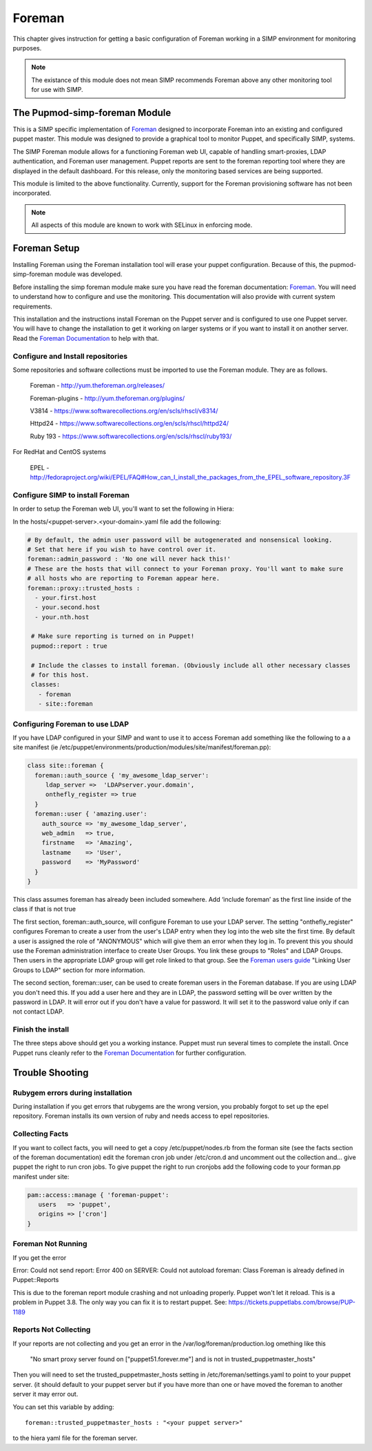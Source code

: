 Foreman
_______

This chapter gives instruction for getting a basic configuration of
Foreman working in a SIMP environment for monitoring purposes. 

.. note::
  The existance of this module does not mean SIMP recommends
  Foreman above any other monitoring tool for use with SIMP.  

The Pupmod-simp-foreman Module 
------------------------------

This is a SIMP specific implementation of  `Foreman <http://www.theforman.org/>`__ designed to incorporate Foreman into an existing and configured puppet master. This module was designed to provide a graphical tool to monitor Puppet, and specifically SIMP, systems.


The SIMP Foreman module allows for a functioning Foreman web UI, capable of handling smart-proxies, LDAP authentication, and Foreman user management. Puppet reports are sent to the foreman reporting tool where they are displayed in the default dashboard. For this release, only the monitoring based services are being supported.

This module is limited to the above functionality. Currently, support for the Foreman provisioning software has not been incorporated. 

.. note::
 All aspects of this module are known to work with SELinux in enforcing mode.



Foreman Setup
--------------

Installing Foreman using the Foreman installation tool will erase your puppet configuration.  Because of this, the pupmod-simp-foreman module was developed.

Before installing the simp foreman module make sure you have read the foreman documentation: `Foreman <http://www.theforeman.org/>`__.  You will need to  understand how to configure and use the monitoring.  This documentation will also provide with current system requirements.

This installation and the instructions  install Foreman on the Puppet server and is configured to use one Puppet server.  You will have to change the installation to get it working on larger systems or if you want to install it on another server. Read the `Foreman Documentation <http://www.theforman.org/>`__ to help with that. 


Configure and Install repositories
======================================

Some repositories and software collections must be imported to use the Foreman module. They are as follows.

    Foreman - http://yum.theforeman.org/releases/

    Foreman-plugins - http://yum.theforeman.org/plugins/

    V3814 - https://www.softwarecollections.org/en/scls/rhscl/v8314/

    Httpd24 - https://www.softwarecollections.org/en/scls/rhscl/httpd24/

    Ruby 193 - https://www.softwarecollections.org/en/scls/rhscl/ruby193/

For RedHat and CentOS systems

    EPEL - http://fedoraproject.org/wiki/EPEL/FAQ#How_can_I_install_the_packages_from_the_EPEL_software_repository.3F

Configure SIMP to install Foreman
===========================================

In order to setup the Foreman web UI, you'll want to set the following in Hiera:

In the hosts/<puppet-server>.<your-domain>.yaml file add the following:

.. code-block:: yaml

 # By default, the admin user password will be autogenerated and nonsensical looking.
 # Set that here if you wish to have control over it.
 foreman::admin_password : 'No one will never hack this!'
 # These are the hosts that will connect to your Foreman proxy. You'll want to make sure
 # all hosts who are reporting to Foreman appear here.
 foreman::proxy::trusted_hosts :
   - your.first.host
   - your.second.host
   - your.nth.host

  # Make sure reporting is turned on in Puppet!
  pupmod::report : true

  # Include the classes to install foreman. (Obviously include all other necessary classes
  # for this host. 
  classes:
    - foreman
    - site::foreman

Configuring Foreman to use LDAP
===================================

If you have LDAP configured  in your SIMP and want to use it to access Foreman add something like the following  to a
a site manifest (ie /etc/puppet/environments/production/modules/site/manifest/foreman.pp):

.. code-block:: ruby

 class site::foreman {
   foreman::auth_source { 'my_awesome_ldap_server':
      ldap_server =>  'LDAPserver.your.domain',
      onthefly_register => true
   }
   foreman::user { 'amazing.user':
     auth_source => 'my_awesome_ldap_server',
     web_admin   => true,
     firstname   => 'Amazing',
     lastname    => 'User',
     password    => 'MyPassword'
   }
 }

This class assumes foreman has already been included somewhere. Add ‘include foreman’ as the first line inside of the class if that is not true

The first section, foreman::auth_source, will configure Foreman to use your LDAP server.  The setting "onthefly_register" configures Foreman to create a user from the user's LDAP entry when they log into the web site the first time.  By default a user is assigned the role of "ANONYMOUS" which will give them an error when they log in.  To prevent this you should use the Foreman administration interface to create User Groups.  You link these groups to "Roles" and LDAP Groups.  Then users in the appropriate LDAP group will get role linked to that group.   See the `Foreman users guide <http://www.theforeman.org/manuals/1.10/index.html#4.1.1LDAPAuthentication/>`__  "Linking User Groups to LDAP" section for more information.

The second section, foreman::user, can be used to create foreman users in the Foreman database.  If you are using LDAP you don't need this.  If you add a user here and they are in LDAP, the password setting will be over written by the password in LDAP. It will error out if you don't have a value for password. It will set it to the password value only if can not contact LDAP.  

Finish the install
=====================
The three steps above should get you a working instance.  Puppet must run several times to complete the install.  Once Puppet runs cleanly refer to the `Foreman Documentation <http://www.theforman.org/>`__ for further configuration.


Trouble Shooting
--------------------

Rubygem errors during installation
==================================
During installation if you get errors that rubygems are the wrong version, you probably forgot to set up the epel repository.  Foreman installs its own version of ruby and needs access to epel repositories.  


Collecting Facts
================
If you want to collect facts, you will need to get a copy /etc/puppet/nodes.rb from the forman site (see the facts section of the foreman documentation) edit the foreman cron job under /etc/cron.d and uncomment out the collection and... give puppet the right to run cron jobs.  To give puppet the right to run cronjobs add the following code to your forman.pp manifest under site:

.. code-block:: ruby

   pam::access::manage { 'foreman-puppet':
      users   => 'puppet',
      origins => ['cron']
   }


Foreman Not Running
===================
If you get the error

Error: Could not send report: Error 400 on SERVER: Could not autoload foreman: Class Foreman is already defined in Puppet::Reports

This is due to the foreman report module crashing and not unloading properly.  Puppet won't let it reload.  This is a problem in Puppet 3.8.  The only way you can fix it is to restart puppet.  See: https://tickets.puppetlabs.com/browse/PUP-1189

Reports Not Collecting
======================
If your reports are not collecting and you get an error in the /var/log/foreman/production.log omething like this

   "No smart proxy server found on ["puppet51.forever.me"] and is not in trusted_puppetmaster_hosts"

Then you will need to set  the trusted_puppetmaster_hosts setting in /etc/foreman/settings.yaml to point to your puppet server.  (it should default to your
puppet server but if you have more than one or have moved the foreman to another server it may error out. 

You can set this variable by adding:: 

 foreman::trusted_puppetmaster_hosts : "<your puppet server>"

to the hiera yaml file for the foreman server.



